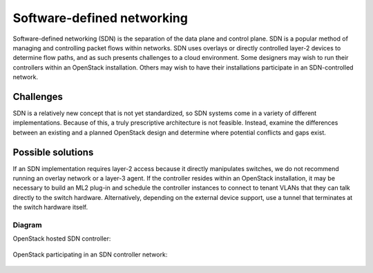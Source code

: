 ===========================
Software-defined networking
===========================

Software-defined networking (SDN) is the separation of the data
plane and control plane. SDN is a popular method of
managing and controlling packet flows within networks.
SDN uses overlays or directly controlled layer-2 devices to
determine flow paths, and as such presents challenges to a
cloud environment. Some designers may wish to run their
controllers within an OpenStack installation. Others may wish
to have their installations participate in an SDN-controlled network.

Challenges
~~~~~~~~~~

SDN is a relatively new concept that is not yet standardized,
so SDN systems come in a variety of different implementations.
Because of this, a truly prescriptive architecture is not feasible.
Instead, examine the differences between an existing and a planned
OpenStack design and determine where potential conflicts and gaps exist.

Possible solutions
~~~~~~~~~~~~~~~~~~

If an SDN implementation requires layer-2 access because it
directly manipulates switches, we do not recommend running an
overlay network or a layer-3 agent.
If the controller resides within an OpenStack installation,
it may be necessary to build an ML2 plug-in and schedule the
controller instances to connect to tenant VLANs that they can
talk directly to the switch hardware.
Alternatively, depending on the external device support,
use a tunnel that terminates at the switch hardware itself.

Diagram
-------

OpenStack hosted SDN controller:

.. figure:: figures/Specialized_SDN_hosted.png

OpenStack participating in an SDN controller network:

.. figure:: figures/Specialized_SDN_external.png

